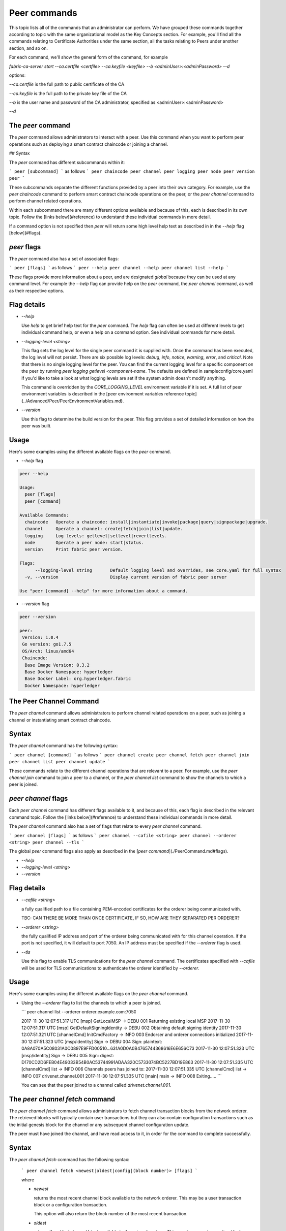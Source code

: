 Peer commands
=============

This topic lists all of the commands that an administrator can perform. We have
grouped these commands together according to topic with the same organizational
model as the Key Concepts section. For example, you'll find all the commands
relating to Certificate Authorities under the same section, all the tasks
relating to Peers under another section, and so on.

For each command, we'll show the general form of the command, for example

`fabric-ca-server start --ca.certfile <certfile> --ca.keyfile <keyfile> --b <adminUser>:<adminPassword> --d`

options:

`--ca.certfile` is the full path to public certificate of the CA

`--ca.keyfile` is the full path to the private key file of the CA

`--b` is the user name and password of the CA administrator, specified as <adminUser>:<adminPassword>

`--d`


The `peer` command
------------------

The `peer` command allows administrators to interact with a peer. Use this
command when you want to perform peer operations such as deploying a smart
contract chaincode or joining a channel.

## Syntax

The `peer` command has different subcommands within it:

```
peer [subcommand]
```
as follows
```
peer chaincode
peer channel
peer logging
peer node
peer version
peer
```

These subcommands separate the different functions provided by a peer into their
own category. For example, use the `peer chaincode` command to perform smart
contract chaincode operations on the peer, or the `peer channel` command to
perform channel related operations.

Within each subcommand there are many different options available and because of
this, each is described in its own topic. Follow the [links below](#reference)
to understand these individual commands in more detail.

If a command option is not specified then `peer` will return some high level
help text as described in in the `--help` flag [below](#flags).

`peer` flags
------------

The `peer` command also has a set of associated flags:

```
peer [flags]
```
as follows
```
peer --help
peer channel --help
peer channel list --help
```

These flags provide more information about a peer, and are designated *global*
because they can be used at any command level. For example the `--help` flag can
provide help on the `peer` command, the `peer channel` command, as well as their
respective options.

Flag details
------------

* `--help`

  Use `help` to get brief help text for the `peer` command. The `help` flag can
  often be used at different levels to get individual command help, or even a
  help on a command option. See individual commands for more detail.

* `--logging-level <string>`

  This flag sets the log level for the single peer command it is supplied with.
  Once the command has been executed, the log level will not persist. There are
  six possible log levels: `debug`, `info`, `notice`, `warning`, `error`, and
  `critical`. Note that there is no single logging level for the peer. You can
  find the current logging level for a specific component on the peer by running
  `peer logging getlevel <component-name`. The defaults are defined in
  sampleconfig/core.yaml if you'd like to take a look at what logging levels are
  set if the system admin doesn't modify anything.

  This command is overridden by the `CORE_LOGGING_LEVEL` environment variable if
  it is set.  A full list of peer environment variables is described in the
  [peer environment variables reference topic](../Advanced/Peer/PeerEnvironmentVariables.md).

* `--version`

  Use this flag to determine the build version for the peer.  This flag provides
  a set of detailed information on how the peer was built.

Usage
-----

Here's some examples using the different available flags on the `peer` command.

* `--help` flag

.. code:: bash

  peer --help

  Usage:
    peer [flags]
    peer [command]

  Available Commands:
    chaincode   Operate a chaincode: install|instantiate|invoke|package|query|signpackage|upgrade.
    channel     Operate a channel: create|fetch|join|list|update.
    logging     Log levels: getlevel|setlevel|revertlevels.
    node        Operate a peer node: start|status.
    version     Print fabric peer version.

  Flags:
        --logging-level string       Default logging level and overrides, see core.yaml for full syntax
    -v, --version                    Display current version of fabric peer server

  Use "peer [command] --help" for more information about a command.


* `--version` flag

.. code:: bash

  peer --version

  peer:
   Version: 1.0.4
   Go version: go1.7.5
   OS/Arch: linux/amd64
   Chaincode:
    Base Image Version: 0.3.2
    Base Docker Namespace: hyperledger
    Base Docker Label: org.hyperledger.fabric
    Docker Namespace: hyperledger



The Peer Channel Command
------------------------

The `peer channel` command allows administrators to perform channel related
operations on a peer, such as joining a channel or instantiating smart contract
chaincode.

Syntax
------

The `peer channel` command has the following syntax:

```
peer channel [command]
```
as follows
```
peer channel create
peer channel fetch
peer channel join
peer channel list
peer channel update
```

These commands relate to the different channel operations that are relevant to a
peer. For example, use the `peer channel join` command to join a peer to a
channel, or the `peer channel list` command to show the channels to which a peer
is joined.

`peer channel` flags
--------------------

Each `peer channel` command has different flags available to it, and because of
this, each flag is described in the relevant command topic. Follow the
[links below](#reference) to understand these individual commands in more detail.

The `peer channel` command also has a set of flags that relate to every
`peer channel` command.

```
peer channel [flags]
```
as follows
```
peer channel --cafile <string>
peer channel --orderer <string>
peer channel --tls
```

The global `peer` command flags also apply as described in the
[`peer command`](./PeerCommand.md#flags).

* `--help`
* `--logging-level <string>`
* `--version`

Flag details
------------

+ `--cafile <string>`

  a fully qualified path to a file containing PEM-encoded certificates for the
  orderer being communicated with.

  TBC: CAN THERE BE MORE THAN ONCE CERTIFICATE, IF SO, HOW ARE THEY SEPARATED PER ORDERER?

* `--orderer <string>`

  the fully qualified IP address and port of the orderer being communicated with
  for this channel operation.  If the port is not specified, it will default to
  port 7050. An IP address must be specified if the `--orderer` flag is used.

* `--tls`

  Use this flag to enable TLS communications for the `peer channel` command. The
  certificates specified with `--cafile` will be used for TLS communications to
  authenticate the orderer identified by `--orderer`.

Usage
-----

Here's some examples using the different available flags on the `peer channel`
command.

* Using the `--orderer` flag to list the channels to which a peer is joined.

  ```
  peer channel list --orderer orderer.example.com:7050

  2017-11-30 12:07:51.317 UTC [msp] GetLocalMSP -> DEBU 001 Returning existing local MSP
  2017-11-30 12:07:51.317 UTC [msp] GetDefaultSigningIdentity -> DEBU 002 Obtaining default signing identity
  2017-11-30 12:07:51.321 UTC [channelCmd] InitCmdFactory -> INFO 003 Endorser and orderer connections initialized
  2017-11-30 12:07:51.323 UTC [msp/identity] Sign -> DEBU 004 Sign: plaintext: 0A8A070A5C08031A0C0897E9FFD00510...631A0D0A0B4765744368616E6E656C73
  2017-11-30 12:07:51.323 UTC [msp/identity] Sign -> DEBU 005 Sign: digest: D170CD2D6FEB04E49033B54B0AC53744991ADAA320C5733074BC5227BD19E863
  2017-11-30 12:07:51.335 UTC [channelCmd] list -> INFO 006 Channels peers has joined to:
  2017-11-30 12:07:51.335 UTC [channelCmd] list -> INFO 007 drivenet.channel.001
  2017-11-30 12:07:51.335 UTC [main] main -> INFO 008 Exiting.....
  ```

  You can see that the peer joined to a channel called `drivenet.channel.001`.



The `peer channel fetch` command
--------------------------------

The `peer channel fetch` command allows administrators to fetch channel
transaction blocks from the network orderer. The retrieved blocks will typically
contain user transactions but they can also contain configuration transactions
such as the initial genesis block for the channel or any subsequent channel
configuration update.

The peer must have joined the channel, and have read access to it, in order for
the command to complete successfully.

Syntax
------

The `peer channel fetch` command has the following syntax:

  ```
  peer channel fetch <newest|oldest|config|(block number)> [flags]
  ```

  where

  * `newest`

    returns the most recent channel block available to the network orderer. This
    may be a user transaction block or a configuration transaction.

    This option will also return the block number of the most recent transaction.

  * `oldest`

    returns the oldest channel block available to the network orderer. This may
    be a user transaction block or a configuration transaction.

    This option will also return the block number of the oldest available
    transaction.

  * `config`

    returns the most recent channel configuration block available to the network
    orderer. This can only be a configuration transaction.

    This option will also return the block number of the most recent
    configuration transaction.

  * `(block number)`

    returns the specified channel block. This may be a user transaction block or
    a configuration transaction.

    Specifying 0 will result in the genesis block for this channel being
    returned (if it is still available to the network orderer).

    TBC: THE COMMAND DOES NOT COMPLETE IF THE (block number) IS TOO HIGH.

`peer channel fetch` flags
--------------------------

The `peer channel fetch` command has the following command specific flags:

Flag details
------------

  * `--channelID <string>`

    the name of the channel for which the blocks are to be fetched from the
    network orderer.

  The global `peer` command flags also apply as described in the
  [`peer command`](./PeerCommand.md#flags).

  *  `--cafile`
  * `--orderer`
  * `--tls`

Usage
-----

Output from the `peer channel fetch` command is written to a file named
according to the fetch options. It will be one of the following:

  * `<channelID>_newest.block`
  * `<channelID>_oldest.block`
  * `<channelID>_config.block`
  * `<channelID>_(block number).block`

Here's some examples using the different available flags on the `peer channel fetch` command.

  * Using the `newest` option to retrieve the most recent channel block.

    ```
    peer channel fetch newest  -c drivenet.channel.001 --orderer orderer.example.com:7050

    2017-11-30 17:02:56.234 UTC [msp] GetLocalMSP -> DEBU 001 Returning existing local MSP
    2017-11-30 17:02:56.234 UTC [msp] GetDefaultSigningIdentity -> DEBU 002 Obtaining default signing identity
    2017-11-30 17:02:56.237 UTC [channelCmd] InitCmdFactory -> INFO 003 Endorser and orderer connections initialized
    2017-11-30 17:02:56.237 UTC [msp] GetLocalMSP -> DEBU 004 Returning existing local MSP
    2017-11-30 17:02:56.237 UTC [msp] GetDefaultSigningIdentity -> DEBU 005 Obtaining default signing identity
    2017-11-30 17:02:56.240 UTC [msp] GetLocalMSP -> DEBU 006 Returning existing local MSP
    2017-11-30 17:02:56.240 UTC [msp] GetDefaultSigningIdentity -> DEBU 007 Obtaining default signing identity
    2017-11-30 17:02:56.240 UTC [msp/identity] Sign -> DEBU 008 Sign: plaintext: 0AC9060A1B08021A0608C0F380D10522...DC7F80E9BEE612080A020A0012020A00
    2017-11-30 17:02:56.241 UTC [msp/identity] Sign -> DEBU 009 Sign: digest: D3F6C959BCFCD78B5895A466276C181EEA3B54C1CF8E8707238FE3A3D358F769
    2017-11-30 17:02:56.245 UTC [channelCmd] readBlock -> DEBU 00a Received block: 32
    2017-11-30 17:02:56.246 UTC [main] main -> INFO 00b Exiting.....

    ls -alt

    total 276
    drwxr-xr-x 2 root root   4096 Nov 30 16:17 .
    -rw-r--r-- 1 root root  13307 Nov 30 17:02 drivenet.channel.001_newest.block
    drwxr-xr-x 3 root root   4096 Nov 21 13:38 ..

    ```

    You can see that the retrieved block is number 32.

  * Using the `(block number)` option to retrieve a specific block -- in this
  case, block number 16.

    ```
    peer channel fetch 16  -c drivenet.channel.001 --orderer orderer.example.com:7050

    2017-11-30 17:08:12.039 UTC [msp] GetLocalMSP -> DEBU 001 Returning existing local MSP
    2017-11-30 17:08:12.039 UTC [msp] GetDefaultSigningIdentity -> DEBU 002 Obtaining default signing identity
    2017-11-30 17:08:12.042 UTC [channelCmd] InitCmdFactory -> INFO 003 Endorser and orderer connections initialized
    2017-11-30 17:08:12.042 UTC [msp] GetLocalMSP -> DEBU 004 Returning existing local MSP
    2017-11-30 17:08:12.042 UTC [msp] GetDefaultSigningIdentity -> DEBU 005 Obtaining default signing identity
    2017-11-30 17:08:12.042 UTC [msp] GetLocalMSP -> DEBU 006 Returning existing local MSP
    2017-11-30 17:08:12.042 UTC [msp] GetDefaultSigningIdentity -> DEBU 007 Obtaining default signing identity
    2017-11-30 17:08:12.042 UTC [msp/identity] Sign -> DEBU 008 Sign: plaintext: 0AC9060A1B08021A0608FCF580D10522...B092120C0A041A02081012041A020810
    2017-11-30 17:08:12.042 UTC [msp/identity] Sign -> DEBU 009 Sign: digest: CD6F4ADB7E00E79E4FADBE627CBE7CAA6F2A4471A9A0BE780CD4BE65AF8B96DE
    2017-11-30 17:08:12.046 UTC [channelCmd] readBlock -> DEBU 00a Received block: 16
    2017-11-30 17:08:12.046 UTC [main] main -> INFO 00b Exiting.....

    ls -alt

    total 276
    drwxr-xr-x 2 root root   4096 Nov 30 16:17 .
    -rw-r--r-- 1 root root  10474 Nov 30 17:08 drivenet.channel.001_16.block
    -rw-r--r-- 1 root root  13307 Nov 30 17:02 drivenet.channel.001_newest.block
    drwxr-xr-x 3 root root   4096 Nov 21 13:38 ..

    ```

    You can see that the retrieved block is number 16.

  For configuration blocks, the file can be formatted using the
  [`configtxlator` command](../Config/ConfigtxlatorCommand.md). If you'd like to
  see an example of a formatted block, then refer to the [
  Formated configuration block](../Config/FormattedConfigBlock.md) or
  [Formatted user transaction block ](../Config/FormattedUserTransactionBlock.md)
  reference topics, respectively.
